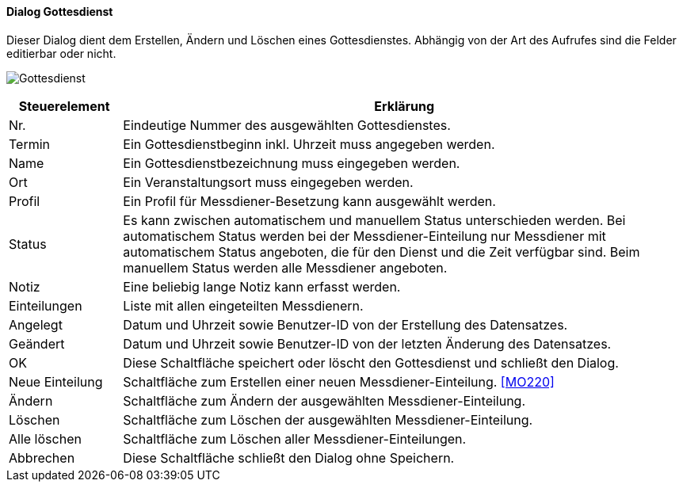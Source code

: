 :mo210-title: Gottesdienst
anchor:MO210[{mo210-title}]

==== Dialog {mo210-title}

Dieser Dialog dient dem Erstellen, Ändern und Löschen eines Gottesdienstes.
Abhängig von der Art des Aufrufes sind die Felder editierbar oder nicht.

image:MO210.png[{mo210-title},title={mo210-title}]

[width="100%",cols="<1,<5",frame="all",options="header"]
|==========================
|Steuerelement|Erklärung
|Nr.          |Eindeutige Nummer des ausgewählten Gottesdienstes.
|Termin       |Ein Gottesdienstbeginn inkl. Uhrzeit muss angegeben werden.
|Name         |Ein Gottesdienstbezeichnung muss eingegeben werden.
|Ort          |Ein Veranstaltungsort muss eingegeben werden.
|Profil       |Ein Profil für Messdiener-Besetzung kann ausgewählt werden.
|Status       |Es kann zwischen automatischem und manuellem Status unterschieden werden. Bei automatischem Status werden bei der Messdiener-Einteilung nur Messdiener mit automatischem Status angeboten, die für den Dienst und die Zeit verfügbar sind. Beim manuellem Status werden alle Messdiener angeboten.
|Notiz        |Eine beliebig lange Notiz kann erfasst werden.
|Einteilungen |Liste mit allen eingeteilten Messdienern.
|Angelegt     |Datum und Uhrzeit sowie Benutzer-ID von der Erstellung des Datensatzes.
|Geändert     |Datum und Uhrzeit sowie Benutzer-ID von der letzten Änderung des Datensatzes.
|OK           |Diese Schaltfläche speichert oder löscht den Gottesdienst und schließt den Dialog.
|Neue Einteilung|Schaltfläche zum Erstellen einer neuen Messdiener-Einteilung. <<MO220>>
|Ändern       |Schaltfläche zum Ändern der ausgewählten Messdiener-Einteilung.
|Löschen      |Schaltfläche zum Löschen der ausgewählten Messdiener-Einteilung.
|Alle löschen |Schaltfläche zum Löschen aller Messdiener-Einteilungen.
|Abbrechen    |Diese Schaltfläche schließt den Dialog ohne Speichern.
|==========================
